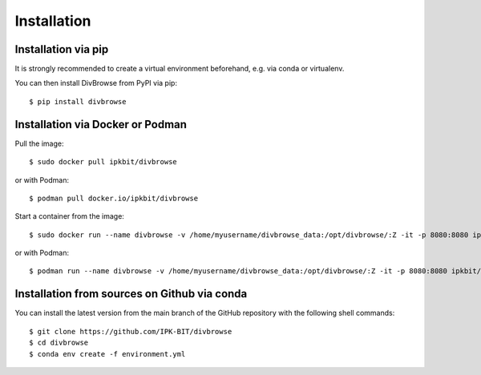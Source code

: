 ============
Installation
============

Installation via pip
====================

It is strongly recommended to create a virtual environment beforehand, e.g. via conda or virtualenv.

You can then install DivBrowse from PyPI via pip::

    $ pip install divbrowse



Installation via Docker or Podman
=================================

Pull the image::

    $ sudo docker pull ipkbit/divbrowse

or with Podman::

    $ podman pull docker.io/ipkbit/divbrowse

Start a container from the image::

    $ sudo docker run --name divbrowse -v /home/myusername/divbrowse_data:/opt/divbrowse/:Z -it -p 8080:8080 ipkbit/divbrowse:latest

or with Podman::

    $ podman run --name divbrowse -v /home/myusername/divbrowse_data:/opt/divbrowse/:Z -it -p 8080:8080 ipkbit/divbrowse:latest




Installation from sources on Github via conda
=============================================

You can install the latest version from the main branch of the GitHub repository with the following shell commands::

    $ git clone https://github.com/IPK-BIT/divbrowse
    $ cd divbrowse
    $ conda env create -f environment.yml